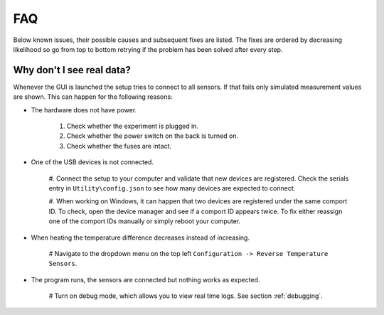 .. _troubleshooting:

FAQ
===

Below known issues, their possible causes and subsequent fixes are listed. The fixes are ordered by decreasing
likelihood so go from top to bottom retrying if the problem has been solved after every step.

Why don't I see real data?
**************************

Whenever the GUI is launched the setup tries to connect to all sensors. If that fails only simulated measurement
values are shown. This can happen for the following reasons:

* The hardware does not have power.

   #. Check whether the experiment is plugged in.

   #. Check whether the power switch on the back is turned on.

   #. Check whether the fuses are intact.

* One of the USB devices is not connected.

   #. Connect the setup to your computer and validate that new devices are registered. Check the serials entry in
   ``Utility\config.json`` to see how many devices are expected to connect.

   #. When working on Windows, it can happen that two devices are registered under the same comport ID. To check,
   open the device manager and see if a comport ID appears twice. To fix either reassign one of the comport IDs
   manually or simply reboot your computer.

* When heating the temperature difference decreases instead of increasing.

   # Navigate to the dropdown menu on the top left ``Configuration -> Reverse Temperature Sensors``.

* The program runs, the sensors are connected but nothing works as expected.

   # Turn on debug mode, which allows you to view real time logs. See section :ref:`debugging`.

